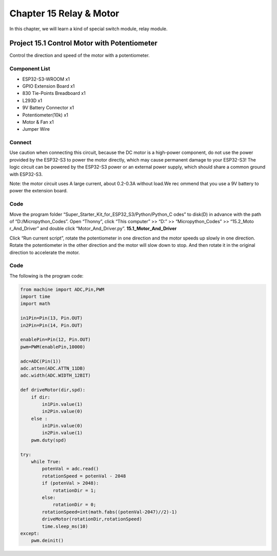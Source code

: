 Chapter 15 Relay & Motor
=========================
In this chapter, we will learn a kind of special switch module, relay module.

Project 15.1 Control Motor with Potentiometer
------------------------------------------------
Control the direction and speed of the motor with a potentiometer.

Component List
^^^^^^^^^^^^^^^
- ESP32-S3-WROOM x1
- GPIO Extension Board x1
- 830 Tie-Points Breadboard x1
- L293D x1
- 9V Battery Connector x1
- Potentiometer(10k) x1
- Motor & Fan x1
- Jumper Wire

Connect
^^^^^^^^^
Use caution when connecting this circuit, because the DC motor is a high-power 
component, do not use the power provided by the ESP32-S3 to power the motor directly, 
which may cause permanent damage to your ESP32-S3! The logic circuit can be powered 
by the ESP32-S3 power or an external power supply, which should share a common 
ground with ESP32-S3.

.. image:: img/connect/15.png

Note: the motor circuit uses A large current, about 0.2-0.3A without load.We rec
ommend that you use a 9V battery to power the extension board.

Code
^^^^^^^
Move the program folder “Super_Starter_Kit_for_ESP32_S3/Python/Python_C
odes” to disk(D) in advance with the path of “D:/Micropython_Codes”. 
Open “Thonny”, click “This computer” >> “D:” >> “Micropython_Codes” >> “15.2_Moto
r_And_Driver” and double click “Motor_And_Driver.py”.
**15.1_Motor_And_Driver**

.. image:: img/software/15.1.png

Click “Run current script”, rotate the potentiometer in one direction and the 
motor speeds up slowly in one direction. Rotate the potentiometer in the other 
direction and the motor will slow down to stop. And then rotate it in the original 
direction to accelerate the motor.

.. image:: img/phenomenon/15.1.png

Code
^^^^^^
The following is the program code:

.. code-block:: python

    from machine import ADC,Pin,PWM
    import time
    import math

    in1Pin=Pin(13, Pin.OUT)
    in2Pin=Pin(14, Pin.OUT)

    enablePin=Pin(12, Pin.OUT)
    pwm=PWM(enablePin,10000)

    adc=ADC(Pin(1))
    adc.atten(ADC.ATTN_11DB)
    adc.width(ADC.WIDTH_12BIT)

    def driveMotor(dir,spd):
        if dir:
            in1Pin.value(1)
            in2Pin.value(0)
        else :
            in1Pin.value(0)
            in2Pin.value(1)
        pwm.duty(spd)
        
    try:
        while True:
            potenVal = adc.read()
            rotationSpeed = potenVal - 2048
            if (potenVal > 2048):
                rotationDir = 1;
            else:
                rotationDir = 0;
            rotationSpeed=int(math.fabs((potenVal-2047)//2)-1)
            driveMotor(rotationDir,rotationSpeed)
            time.sleep_ms(10)
    except:
        pwm.deinit()






